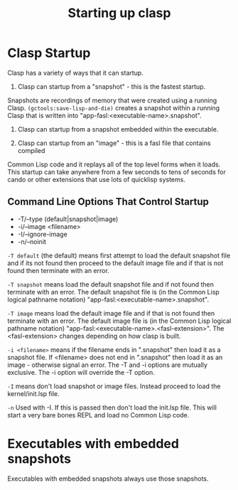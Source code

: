 #+title: Starting up clasp
#+OPTIONS: ^:nil
#+HTML_HEAD: <link rel="stylesheet" type="text/css" href="styles/readtheorg/css/htmlize.css"/><link rel="stylesheet" type="text/css" href="styles/readtheorg/css/readtheorg.css"/><script src="https://ajax.googleapis.com/ajax/libs/jquery/2.1.3/jquery.min.js"></script><script src="https://maxcdn.bootstrapcdn.com/bootstrap/3.3.4/js/bootstrap.min.js"></script><script type="text/javascript" src="styles/lib/js/jquery.stickytableheaders.min.js"></script><script type="text/javascript" src="styles/readtheorg/js/readtheorg.js"></script>

* Clasp Startup

Clasp has a variety of ways that it can startup.

1. Clasp can startup from a "snapshot" - this is the fastest startup.
Snapshots are recordings of memory that were created using a running Clasp.
=(gctools:save-lisp-and-die)= creates a snapshot within a running Clasp that 
is written into "app-fasl:<executable-name>.snapshot".

2. Clasp can startup from a snapshot embedded within the executable.

3. Clasp can startup from an "image" - this is a fasl file that contains compiled
Common Lisp code and it replays all of the top level forms when it loads. This
startup can take anywhere from a few seconds to tens of seconds for cando or other
extensions that use lots of quicklisp systems.


** Command Line Options That Control Startup

- -T/--type (default|snapshot|image)
- -i/--image <filename>  
- -I/--ignore-image 
- -n/--noinit 

=-T default= (the default) means first attempt to load the default snapshot file and if its not found then proceed 
   to the default image file and if that is not found then terminate with an error.

=-T snapshot= means load the default snapshot file and if not found then terminate with an error. The default
snapshot file is (in the Common Lisp logical pathname notation) "app-fasl:<executable-name>.snapshot".

=-T image= means load the default image file and if that is not found then terminate with an error.
The default image file is (in the Common Lisp logical pathname notation) "app-fasl:<executable-name>.<fasl-extension>". 
The <fasl-extension> changes depending on how clasp is built.

=-i <filename>= means if the filename ends in ".snapshot" then load it as a snapshot file.
   If <filename> does not end in ".snapshot" then load it as an image - otherwise signal an error.
The -T and -i options are mutually exclusive. The -i option will override the -T option.

=-I= means don't load snapshot or image files. Instead proceed to load the kernel/init.lsp file.

=-n= Used with -I. If this is passed then don't load the init.lsp file. This will start a very bare 
bones REPL and load no Common Lisp code.

* Executables with embedded snapshots

Executables with embedded snapshots always use those snapshots.

